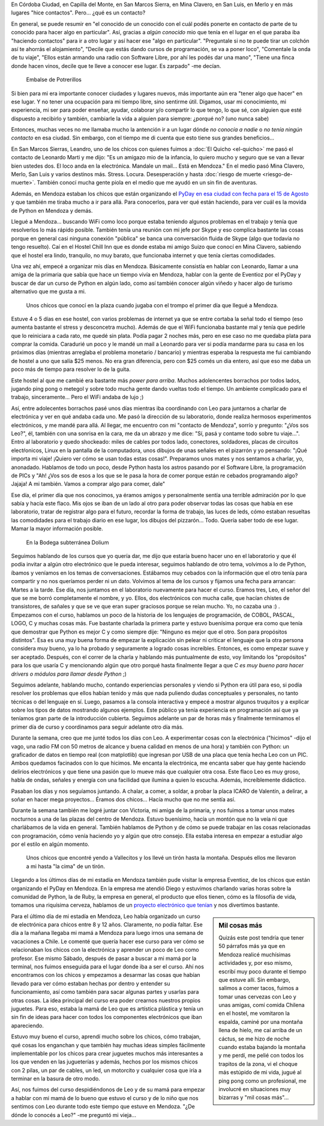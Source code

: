.. title: Mendoza tiene agite
.. slug: mendoza-tiene-agite
.. date: 2014-08-03 13:08:58 UTC-03:00
.. tags: argentina en python, viajes, mendoza, argentina, electronica, software libre, python
.. link: 
.. description: 
.. type: text

En Córdoba Ciudad, en Capilla del Monte, en San Marcos Sierra, en Mina
Clavero, en San Luis, en Merlo y en más lugares "hice
contactos". Pero... ¿qué es un contacto?

En general, se puede resumir en "el conocido de un conocido con el
cuál podés ponerte en contacto de parte de tu conocido para hacer algo
en particular". Así, gracias a *algún conocido* mio que tenía en el
lugar en el que paraba iba "haciendo contactos" para ir a otro lugar y
así hacer ese "algo en particular". "Preguntale si no te puede tirar
un colchón así te ahorrás el alojamiento", "Decile que estás dando
cursos de programación, se va a poner loco", "Comentale la onda de tu
viaje", "Ellos están armando una radio con Software Libre, por ahí les
podés dar una mano", "Tiene una finca donde hacen vinos, decile que te
lleve a conocer ese lugar. Es zarpado" -me decían.

.. figure:: DSC_7728.thumbnail.jpg
   :target: DSC_7728.jpg

   Embalse de Potrerillos

Si bien para mi era importante conocer ciudades y lugares nuevos, más
importante aún era "tener algo que hacer" en ese lugar. Y no tener una
ocupación para mi tiempo libre, sino sentirme útil. Digamos, usar mi
conocimiento, mi experiencia, mi ser para poder enseñar, ayudar,
colaborar y/o compartir lo que tengo, lo que sé, con alguien que esté
dispuesto a recibirlo y también, cambiarle la vida a alguien para
siempre: ¿porqué no? (uno nunca sabe)

.. TEASER_END: Seguir leyendo...

Entonces, muchas veces no me llamaba mucho la antención ir a un lugar
dónde *no conocía a nadie* o *no tenía ningún contacto* en esa
ciudad. Sin embargo, con el tiempo me di cuenta que esto tiene sus
grandes beneficios...

En San Marcos Sierras, Leandro, uno de los chicos con quienes fuimos a
:doc:`El Quicho <el-quicho>` me pasó el contacto de Leonardo Marti y
me dijo: "Es un amigazo mio de la infancia, lo quiero mucho y seguro
que se van a llevar bien ustedes dos. El loco anda en la
electrónica. Mandale un mail... Está en Mendoza." En el medio pasó
Mina Clavero, Merlo, San Luis y varios destinos
más. Stress. Locura. Desesperación y hasta :doc:`riesgo de muerte
<riesgo-de-muerte>`. También conocí mucha gente piola en el medio que
me ayudó en un sin fin de aventuras.

Además, en Mendoza estaban los chicos que están organizando el `PyDay
en esa ciudad con fecha para el 15 de Agosto
<https://eventioz.com.ar/e/pyday-mendoza-2014>`_ y que también me
tiraba mucho a ir para allá. Para conocerlos, para ver qué están
haciendo, para ver cuál es la movida de Python en Mendoza y demás.

Llegué a Mendoza... buscando WiFi como loco porque estaba teniendo
algunos problemas en el trabajo y tenía que resolverlos lo más rápido
posible. También tenía una reunión con mi jefe por Skype y eso
complica bastante las cosas porque en general casi ninguna conexión
"pública" se banca una conversación fluida de Skype (algo que todavía
no tengo resuelto). Caí en el Hostel Chill Inn que es donde estaba mi
amigo Suizo que conocí en Mina Clavero, sabiendo que el hostel era
lindo, tranquilo, no muy barato, que funcionaba internet y que tenía
ciertas comodidades.

Una vez ahí, empecé a organizar mis días en Mendoza. Básicamente
consistía en hablar con Leonardo, llamar a una amiga de la primaria
que sabía que hace un tiempo vivía en Mendoza, hablar con la gente de
Eventioz por el PyDay y buscar de dar un curso de Python en algún
lado, como así también conocer algún viñedo y hacer algo de turismo
alternativo que me gusta a mi.

.. figure:: DSC_7589.thumbnail.jpg
   :target: DSC_7589.jpg

   Unos chicos que conocí en la plaza cuando jugaba con el trompo el
   primer día que llegué a Mendoza.

Estuve 4 o 5 días en ese hostel, con varios problemas de internet ya
que se entre cortaba la señal todo el tiempo (eso aumenta bastante el
stress y desconcetra mucho). Además de que el WiFi funcionaba bastante
mal y tenía que pedirle que lo reiniciara a cada rato, me quedé sin
plata. Podía pagar 2 noches más, pero en ese caso no me quedaba plata
para comprar la comida. Caradurié un poco y le mandé un mail a
Leonardo para ver si podía mandarme para su casa en los próximos días
(mientras arreglaba el problema monetario / bancario) y mientras
esperaba la respuesta me fui cambiando de hostel a uno que salía $25
menos. No era gran diferencia, pero con $25 comés un dia entero, así
que eso me daba un poco más de tiempo para resolver lo de la guita.

Este hostel al que me cambié era bastante más *power para
arriba*. Muchos adolencentes borrachos por todos lados, jugando ping
pong o metegol y sobre todo mucha gente dando vueltas todo el
tiempo. Un ambiente complicado para el trabajo, sinceramente... Pero
el WiFi andaba de lujo ;)

Así, entre adolecentes borrachos pasé unos días mientras iba
coordinando con Leo para juntarnos a charlar de electrónica y ver en
qué andaba cada uno. Me pasó la dirección de su laboratorio, donde
realiza hermosos experimentos electrónicos, y me mandé para allá. Al
llegar, me encuentro con mi "contacto de Mendoza", sorrío y pregunto:
"¿Vos sos Leo?", él, también con una sonrisa en la cara, me da un
abrazo y me dice: "Sí, pasá y contame todo sobre tu viaje...". Entro
al laboratorio y quedo shockeado: miles de cables por todos lado,
conectores, soldadores, placas de circuitos electŕonicos, Linux en la
pantalla de la computadora, unos dibujos de unas señales en el
pizarrón y yo pensando: "¡Qué importa mi viaje! ¡Quiero ver cómo se
usan todas estas cosas!". Preparamos unos mates y nos sentamos a
charlar, yo, anonadado. Hablamos de todo un poco, desde Python hasta
los astros pasando por el Software Libre, la programación de PICs y
"Ah! ¿Vos sos de esos a los que se le pasa la hora de comer porque
están re cebados programando algo? Jajaja! A mi también. Vamos a
comprar algo para comer, dale"

Ese día, el primer día que nos conocimos, ya éramos amigos y
personalmente sentía una terrible admiración por lo que sabía y hacía
este flaco. Mis ojos se iban de un lado al otro para poder observar
todas las cosas que había en ese laboratorio, tratar de registrar algo
para el futuro, recordar la forma de trabajo, las luces de leds, cómo
estaban resueltas las comodidades para el trabajo diario en ese lugar,
los dibujos del pizzarón... Todo. Quería saber todo de ese
lugar. Mamar la mayor información posible.

.. figure:: DSC_7715.thumbnail.jpg
   :target: DSC_7715.jpg

   En la Bodega subterránea Dolium

Seguimos hablando de los cursos que yo quería dar, me dijo que estaría
bueno hacer uno en el laboratorio y que él podía invitar a algún otro
electrónico que le pueda interesar, seguimos hablando de otro tema,
volvimos a lo de Python, íbamos y veníamos en los temas de
conversaciones. Estábamos muy cebados con la información que el otro
tenía para compartir y no nos queríamos perder ni un dato. Volvimos al
tema de los cursos y fijamos una fecha para arrancar: Martes a la
tarde. Ese día, nos juntamos en el laboratorio nuevamente para hacer
el curso. Eramos tres, Leo, el señor del que se me borró completamente
el nombre, y yo. Ellos, dos electrónicos con mucha calle, que hacían
chistes de transistores, de sañales y que se ve que eran super
graciosos porque se reían mucho. Yo, no cazaba una :) . Empezamos con
el curso, hablamos un poco de la historia de los lenguajes de
programación, de COBOL, PASCAL, LOGO, C y muchas cosas más. Fue
bastante charlada la primera parte y estuvo buenísima porque era como
que tenía que demostrar que Python es mejor C y como siempre dije:
"Ninguno es mejor que el otro. Son para propósitos distintos". Esa es
una muy buena forma de empezar la explicación sin pelear ni criticar
el lenguaje que la otra persona considera muy bueno, ya lo ha probado
y seguramente a logrado cosas increíbles. Entonces, es como empezar
suave y ser aceptado. Después, con el correr de la charla y hablando
más puntualmente de esto, voy limitando los "propósitos" para los que
usaría C y mencionando algún que otro porqué hasta finalmente llegar a
que *C es muy bueno para hacer drivers o módulos para llamar desde
Python* ;)

Seguimos adelante, hablando mucho, contando experiencias personales y
viendo si Python era útil para eso, si podía resolver los problemas
que ellos habían tenido y más que nada puliendo dudas conceptuales y
personales, no tanto técnicas o del lenguaje en sí. Luego, pasamos a
la consola interactiva y empecé a mostrar algunos truquitos y a
explicar sobre los tipos de datos mostrando algunos ejemplos. Este
público ya tenía experiencia en programación así que ya teníamos gran
parte de la introducción cubierta. Seguimos adelante un par de horas
más y finalmente terminamos el primer día de curso y coordinamos para
seguir adelante otro día más.

Durante la semana, creo que me junté todos los días con Leo. A
experimentar cosas con la electrónica ("hicimos" -dijo el vago, una
radio FM con 50 metros de alcance y buena calidad en menos de una
hora) y también con Python: un graficador de datos en tiempo real (con
matplotlib) que ingresan por USB de una placa que tenía hecha Leo con
un PIC. Ambos quedamos facinados con lo que hicimos. Me encanta la
electrónica, me encanta saber que hay gente haciendo delirios
electrónicos y que tiene una pasión que lo mueve más que cualquier
otra cosa. Este flaco Leo es muy groso, habla de ondas, señales y
energía con una facilidad que ilumina a quien lo escucha. Además,
increíblemente didáctico.

Pasaban los días y nos seguíamos juntando. A chalar, a comer, a
soldar, a probar la placa ICARO de Valentín, a delirar, a soñar en
hacer mega proyectos... Éramos dos chicos... Hacía mucho que no me
sentía así.

Durante la semana también me logré juntar con Victoria, mi amiga de la
primaria, y nos fuimos a tomar unos mates nocturnos a una de las
plazas del centro de Mendoza. Estuvo buenísimo, hacía un montón que no
la veía ni que charlábamos de la vida en general. También hablamos de
Python y de cómo se puede trabajar en las cosas relacionadas con
programación, cómo venía haciendo yo y algún que otro consejo. Ella
estaba interesa en empezar a estudiar algo por el estilo en algún
momento.

.. figure:: DSC_7802.thumbnail.jpg
   :target: DSC_7802.jpg

   Unos chicos que encontré yendo a Vallecitos y los llevé un tirón
   hasta la montaña. Después ellos me llevaron a mi hasta "la cima" de
   un tirón.

Llegando a los últimos días de mi estadía en Mendoza también pude
visitar la empresa Eventioz, de los chicos que están organizando el
PyDay en Mendoza. En la empresa me atendió Diego y estuvimos charlando
varias horas sobre la comunidad de Python, la de Ruby, la empresa en
general, el producto que ellos tienen, cómo es la filosofía de vida,
tomamos una riquísima cerveza, hablamos de un `proyecto electrónico
que tenían <https://kegbot.org/>`_ y nos divertimos bastante.

.. sidebar:: Mil cosas más

   Quizás este post tendría que tener 50 párrafos más ya que en
   Mendoza realicé muchísimas actividades y, por eso mismo, escribí
   muy poco durante el tiempo que estuve allí. Sin embargo, salimos a
   comer tacos, fuimos a tomar unas cervezas con Leo y unas amigas,
   comí comida Chilena en el hostel, me vomitaron la espalda, caminé
   por una montaña llena de hielo, me caí arriba de un cáctus, se me
   hizo de noche cuando estaba bajando la montaña y me perdí, me pelié
   con todos los trapitos de la zona, vi el choque más estúpido de mi
   vida, jugué al ping pong como un profesional, me involucré en
   situaciones muy bizarras y "mil cosas más"...

Para el último día de mi estadía en Mendoza, Leo había organizado un
curso de electrónica para chicos entre 8 y 12 años. Claramente, no
podía faltar. Ese día a la mañana llegaba mi mamá a Mendoza para luego
irnos una semana de vacaciones a Chile. Le comenté que quería hacer
ese curso para ver cómo se relacionaban los chicos con la electrónica
y aprender un poco de Leo como profesor. Ese mismo Sábado, después de
pasar a buscar a mi mamá por la terminal, nos fuimos enseguida para el
lugar donde iba a ser el curso. Ahí nos encontramos con los chicos y
empezamos a desarmar las cosas que habían llevado para ver cómo
estaban hechas por dentro y entender su funcionamiento, así como
también para sacar algunas partes y usarlas para otras cosas. La idea
principal del curso era poder crearnos nuestros propios juguetes. Para
eso, estaba la mamá de Leo que es artística plástica y tenía un sin
fin de ideas para hacer con todos los componentes electrónicos que
iban apareciendo.

Estuvo muy bueno el curso, aprendí mucho sobre los chicos, cómo
trabajan, qué cosas los enganchan y que también hay muchas ideas
simples fácilmente implementable por los chicos para crear juguetes
muchos más interesantes a los que venden en las jugueterías y además,
hechos por los mismos chicos con 2 pilas, un par de cables, un led, un
motorcito y cualquier cosa que iría a terminar en la basura de otro
modo.

Así, nos fuimos del curso despidiéndonos de Leo y de su mamá para
empezar a hablar con mi mamá de lo bueno que estuvo el curso y de lo
niño que nos sentimos con Leo durante todo este tiempo que estuve en
Mendoza. "¿De dónde lo conocés a Leo?" -me preguntó mi vieja...
